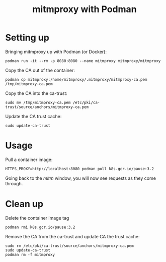 #+TITLE: mitmproxy with Podman

* Setting up
Bringing mitmproxy up with Podman (or Docker):
#+BEGIN_SRC tmate :window mitm
podman run -it --rm -p 8080:8080 --name mitmproxy mitmproxy/mitmproxy
#+END_SRC

Copy the CA out of the container:
#+BEGIN_SRC tmate :window shell
podman cp mitmproxy:/home/mitmproxy/.mitmproxy/mitmproxy-ca.pem /tmp/mitmproxy-ca.pem
#+END_SRC

Copy the CA into the ca-trust:
#+BEGIN_SRC tmate :window shell
sudo mv /tmp/mitmproxy-ca.pem /etc/pki/ca-trust/source/anchors/mitmproxy-ca.pem
#+END_SRC

Update the CA trust cache:
#+BEGIN_SRC tmate :window shell
sudo update-ca-trust
#+END_SRC

* Usage
Pull a container image:
#+BEGIN_SRC tmate :window shell
HTTPS_PROXY=http://localhost:8080 podman pull k8s.gcr.io/pause:3.2
#+END_SRC

Going back to the /mitm/ window, you will now see requests as they come through.

* Clean up
Delete the container image tag
#+BEGIN_SRC tmate :window shell
podman rmi k8s.gcr.io/pause:3.2
#+END_SRC

Remove the CA from the ca-trust and update CA the trust cache:
#+BEGIN_SRC tmate :window shell
sudo rm /etc/pki/ca-trust/source/anchors/mitmproxy-ca.pem
sudo update-ca-trust
podman rm -f mitmproxy
#+END_SRC
